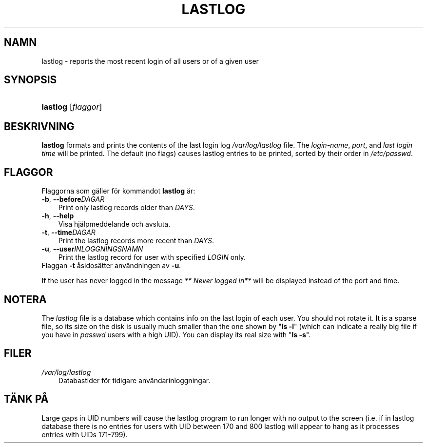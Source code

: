.\"     Title: lastlog
.\"    Author: 
.\" Generator: DocBook XSL Stylesheets v1.70.1 <http://docbook.sf.net/>
.\"      Date: 20.07.2006
.\"    Manual: Systemhanteringskommandon
.\"    Source: Systemhanteringskommandon
.\"
.TH "LASTLOG" "8" "20\-07\-2006" "Systemhanteringskommandon" "Systemhanteringskommandon"
.\" disable hyphenation
.nh
.\" disable justification (adjust text to left margin only)
.ad l
.SH "NAMN"
lastlog \- reports the most recent login of all users or of a given user
.SH "SYNOPSIS"
.HP 8
\fBlastlog\fR [\fIflaggor\fR]
.SH "BESKRIVNING"
.PP

\fBlastlog\fR
formats and prints the contents of the last login log
\fI/var/log/lastlog\fR
file. The
\fIlogin\-name\fR,
\fIport\fR, and
\fIlast login time\fR
will be printed. The default (no flags) causes lastlog entries to be printed, sorted by their order in
\fI/etc/passwd\fR.
.SH "FLAGGOR"
.PP
Flaggorna som gäller för kommandot
\fBlastlog\fR
är:
.TP 3n
\fB\-b\fR, \fB\-\-before\fR\fIDAGAR\fR
Print only lastlog records older than
\fIDAYS\fR.
.TP 3n
\fB\-h\fR, \fB\-\-help\fR
Visa hjälpmeddelande och avsluta.
.TP 3n
\fB\-t\fR, \fB\-\-time\fR\fIDAGAR\fR
Print the lastlog records more recent than
\fIDAYS\fR.
.TP 3n
\fB\-u\fR, \fB\-\-user\fR\fIINLOGGNINGSNAMN\fR
Print the lastlog record for user with specified
\fILOGIN\fR
only.
.TP 3n
Flaggan \fB\-t\fR åsidosätter användningen av \fB\-u\fR.
.PP
If the user has never logged in the message
\fI** Never logged in**\fR
will be displayed instead of the port and time.
.SH "NOTERA"
.PP
The
\fIlastlog\fR
file is a database which contains info on the last login of each user. You should not rotate it. It is a sparse file, so its size on the disk is usually much smaller than the one shown by "\fBls \-l\fR" (which can indicate a really big file if you have in
\fIpasswd\fR
users with a high UID). You can display its real size with "\fBls \-s\fR".
.SH "FILER"
.TP 3n
\fI/var/log/lastlog\fR
Databastider för tidigare användarinloggningar.
.SH "TÄNK PÅ"
.PP
Large gaps in UID numbers will cause the lastlog program to run longer with no output to the screen (i.e. if in lastlog database there is no entries for users with UID between 170 and 800 lastlog will appear to hang as it processes entries with UIDs 171\-799).

